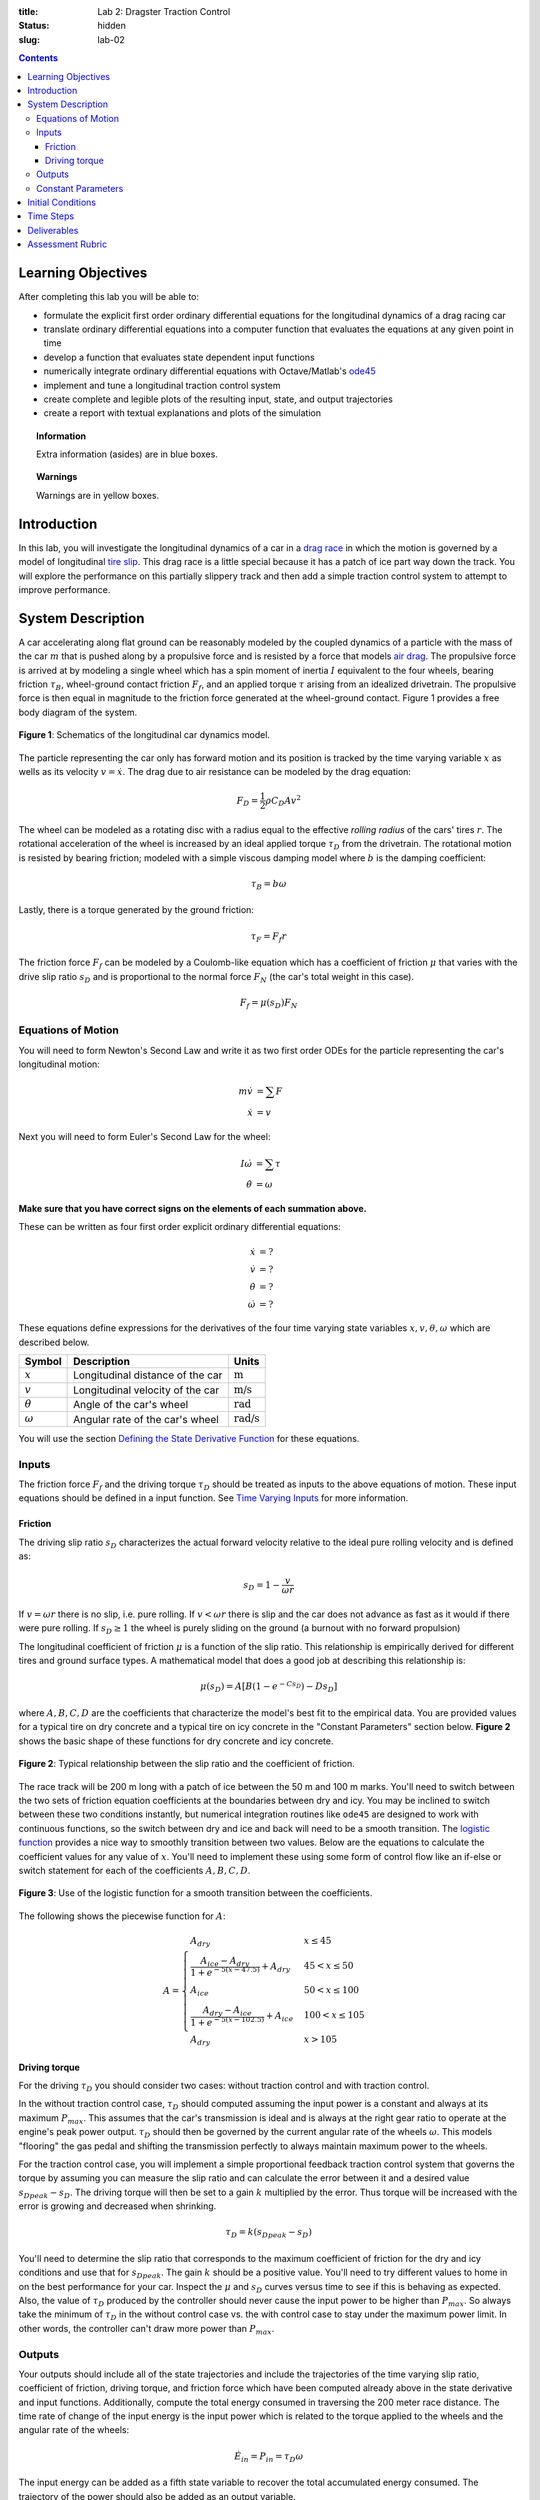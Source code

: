 :title: Lab 2: Dragster Traction Control
:status: hidden
:slug: lab-02

.. contents::

Learning Objectives
===================

After completing this lab you will be able to:

- formulate the explicit first order ordinary differential equations for the
  longitudinal dynamics of a drag racing car
- translate ordinary differential equations into a computer function that
  evaluates the equations at any given point in time
- develop a function that evaluates state dependent input functions
- numerically integrate ordinary differential equations with Octave/Matlab's
  ode45_
- implement and tune a longitudinal traction control system
- create complete and legible plots of the resulting input, state, and output
  trajectories
- create a report with textual explanations and plots of the simulation

.. _ode45: https://www.mathworks.com/help/matlab/ref/ode45.html

.. topic:: Information
   :class: alert alert-info

   Extra information (asides) are in blue boxes.

.. topic:: Warnings
   :class: alert alert-warning

   Warnings are in yellow boxes.

Introduction
============

In this lab, you will investigate the longitudinal dynamics of a car in a `drag
race`_ in which the motion is governed by a model of longitudinal `tire slip`_.
This drag race is a little special because it has a patch of ice part way down
the track. You will explore the performance on this partially slippery track
and then add a simple traction control system to attempt to improve
performance.

.. _drag race: https://en.wikipedia.org/wiki/Drag_racing
.. _tire slip: https://en.wikipedia.org/wiki/Slip_(vehicle_dynamics)

System Description
==================

A car accelerating along flat ground can be reasonably modeled by the coupled
dynamics of a particle with the mass of the car :math:`m` that is pushed along
by a propulsive force and is resisted by a force that models `air drag`_. The
propulsive force is arrived at by modeling a single wheel which has a spin
moment of inertia :math:`I` equivalent to the four wheels, bearing friction
:math:`\tau_B`, wheel-ground contact friction :math:`F_f`, and an applied
torque :math:`\tau` arising from an idealized drivetrain. The propulsive force
is then equal in magnitude to the friction force generated at the wheel-ground
contact. Figure 1 provides a free body diagram of the system.

.. _air drag: https://en.wikipedia.org/wiki/Drag_(physics)

.. figure:: https://objects-us-east-1.dream.io/eme134/2020s/lab-02-fig-01.png
   :width: 400px
   :align: center

   **Figure 1**: Schematics of the longitudinal car dynamics model.

The particle representing the car only has forward motion and its position is
tracked by the time varying variable :math:`x` as wells as its velocity
:math:`v=\dot{x}`. The drag due to air resistance can be modeled by the drag
equation:

.. math::

   F_D = \frac{1}{2} \rho C_D A v^2

The wheel can be modeled as a rotating disc with a radius equal to the
effective *rolling radius* of the cars' tires :math:`r`. The rotational
acceleration of the wheel is increased by an ideal applied torque
:math:`\tau_D` from the drivetrain. The rotational motion is resisted by
bearing friction; modeled with a simple viscous damping model where :math:`b`
is the damping coefficient:

.. math::

   \tau_B = b \omega

Lastly, there is a torque generated by the ground friction:

.. math::

   \tau_F = F_f r

The friction force :math:`F_f` can be modeled by a Coulomb-like equation which
has a coefficient of friction :math:`\mu` that varies with the drive slip ratio
:math:`s_D` and is proportional to the normal force :math:`F_N` (the car's
total weight in this case).

.. math::

   F_f = \mu(s_D) F_N

Equations of Motion
-------------------

You will need to form Newton's Second Law and write it as two first order ODEs
for the particle representing the car's longitudinal motion:

.. math::

   m\dot{v} & = \sum F \\
   \dot{x} & = v

Next you will need to form Euler's Second Law for the wheel:

.. math::

   I\dot{\omega} & = \sum \tau \\
   \dot{\theta} & = \omega

**Make sure that you have correct signs on the elements of each summation
above.**

These can be written as four first order explicit ordinary differential
equations:

.. math::

   \dot{x} & = \textrm{?} \\
   \dot{v} & = \textrm{?} \\
   \dot{\theta} & = \textrm{?} \\
   \dot{\omega} & =\textrm{?}

These equations define expressions for the derivatives of the four time varying
state variables :math:`x,v,\theta,\omega` which are described below.

.. list-table::
   :class: table table-striped table-bordered
   :header-rows: 1

   * - Symbol
     - Description
     - Units
   * - :math:`x`
     - Longitudinal distance of the car
     - :math:`\textrm{m}`
   * - :math:`v`
     - Longitudinal velocity of the car
     - :math:`\textrm{m/s}`
   * - :math:`\theta`
     - Angle of the car's wheel
     - :math:`\textrm{rad}`
   * - :math:`\omega`
     - Angular rate of the car's wheel
     - :math:`\textrm{rad/s}`

You will use the section `Defining the State Derivative Function
<https://moorepants.github.io/eme171/ode-integration-best-practices-with-octavematlab.html#defining-the-state-derivative-function>`_
for these equations.

Inputs
------

The friction force :math:`F_f` and the driving torque :math:`\tau_D` should be
treated as inputs to the above equations of motion. These input equations
should be defined in a input function. See `Time Varying Inputs
<https://moorepants.github.io/eme171/ode-integration-best-practices-with-octavematlab.html#time-varying-inputs>`_
for more information.

Friction
~~~~~~~~

The driving slip ratio :math:`s_D` characterizes the actual forward velocity
relative to the ideal pure rolling velocity and is defined as:

.. math::

   s_D = 1 - \frac{v}{\omega r}

If :math:`v = \omega r` there is no slip, i.e. pure rolling. If :math:`v <
\omega r` there is slip and the car does not advance as fast as it would if
there were pure rolling. If :math:`s_D \geq 1` the wheel is purely sliding on
the ground (a burnout with no forward propulsion)

The longitudinal coefficient of friction :math:`\mu` is a function of the slip
ratio. This relationship is empirically derived for different tires and ground
surface types. A mathematical model that does a good job at describing this
relationship is:

.. math::

   \mu(s_D) = A[B(1 - e^{-C s_D}) - D s_D]

where :math:`A,B,C,D` are the coefficients that characterize the model's best
fit to the empirical data. You are provided values for a typical tire on dry
concrete and a typical tire on icy concrete in the "Constant Parameters"
section below. **Figure 2** shows the basic shape of these functions for dry
concrete and icy concrete.

.. figure:: https://objects-us-east-1.dream.io/eme134/2020s/lab-02-fig-02.png
   :width: 600px
   :align: center

   **Figure 2**: Typical relationship between the slip ratio and the
   coefficient of friction.

The race track will be 200 m long with a patch of ice between the 50 m and 100
m marks. You'll need to switch between the two sets of friction equation
coefficients at the boundaries between dry and icy. You may be inclined to
switch between these two conditions instantly, but numerical integration
routines like ``ode45`` are designed to work with continuous functions, so the
switch between dry and ice and back will need to be a smooth transition. The
`logistic function`_ provides a nice way to smoothly transition between two
values. Below are the equations to calculate the coefficient values for any
value of :math:`x`. You'll need to implement these using some form of control
flow like an if-else or switch statement for each of the coefficients
:math:`A,B,C,D`.

.. figure:: https://objects-us-east-1.dream.io/eme134/2020s/lab-02-fig-03.png
   :width: 600px
   :align: center

   **Figure 3**: Use of the logistic function for a smooth transition between
   the coefficients.

The following shows the piecewise function for :math:`A`:

.. math::

   A =
   \begin{cases}
      A_{dry} & x \leq 45 \\
      \frac{A_{ice} - A_{dry}}{1 + e^{-5(x-47.5)}} + A_{dry} & 45 < x \leq 50 \\
      A_{ice} & 50 < x \leq 100 \\
      \frac{A_{dry} - A_{ice}}{1 + e^{-5(x-102.5)}} + A_{ice} & 100 < x \leq 105 \\
      A_{dry} & x > 105
   \end{cases}

.. _logistic function: https://en.wikipedia.org/wiki/Logistic_function

Driving torque
~~~~~~~~~~~~~~

For the driving :math:`\tau_D` you should consider two cases: without traction
control and with traction control.

In the without traction control case, :math:`\tau_D` should computed assuming
the input power is a constant and always at its maximum :math:`P_{max}`. This
assumes that the car's transmission is ideal and is always at the right gear
ratio to operate at the engine's peak power output. :math:`\tau_D` should then
be governed by the current angular rate of the wheels :math:`\omega`. This
models "flooring" the gas pedal and shifting the transmission perfectly to
always maintain maximum power to the wheels.

For the traction control case, you will implement a simple proportional
feedback traction control system that governs the torque by assuming you can
measure the slip ratio and can calculate the error between it and a desired
value :math:`s_{D peak} - s_D`. The driving torque will then be set to a gain
:math:`k` multiplied by the error. Thus torque will be increased with the error
is growing and decreased when shrinking.

.. math::

   \tau_D = k(s_{D peak} - s_D)

You'll need to determine the slip ratio that corresponds to the maximum
coefficient of friction for the dry and icy conditions and use that for
:math:`s_{D peak}`. The gain :math:`k` should be a positive value. You'll need
to try different values to home in on the best performance for your car.
Inspect the :math:`\mu` and :math:`s_D` curves versus time to see if this is
behaving as expected. Also, the value of :math:`\tau_D` produced by the
controller should never cause the input power to be higher than
:math:`P_{max}`. So always take the minimum of :math:`\tau_D` in the without
control case vs. the with control case to stay under the maximum power limit.
In other words, the controller can't draw more power than :math:`P_{max}`.

Outputs
-------

Your outputs should include all of the state trajectories and include the
trajectories of the time varying slip ratio, coefficient of friction, driving
torque, and friction force which have been computed already above in the state
derivative and input functions. Additionally, compute the total energy consumed
in traversing the 200 meter race distance. The time rate of change of the input
energy is the input power which is related to the torque applied to the wheels
and the angular rate of the wheels:

.. math::

   \dot{E}_{in} = P_{in} = \tau_D \omega

The input energy can be added as a fifth state variable to recover the total
accumulated energy consumed. The trajectory of the power should also be added
as an output variable.

You will use the section `Outputs Other Than The States
<https://moorepants.github.io/eme171/ode-integration-best-practices-with-octavematlab.html#outputs-other-than-the-states>`_
to compute these values.

Constant Parameters
-------------------

The majority of the variables in the five differential equations and input
equations above do not vary with time, i.e. they are constant. Below is a table
with an explanation of each variable, its value, and its units. Note that the
units are a self consistent set of SI base units.

.. list-table::
   :class: table table-striped table-bordered
   :header-rows: 1

   * - Symbol
     - Description
     - Value
     - Units
   * - :math:`A`
     - Car frontal area
     - :math:`0.5`
     - :math:`\textrm{m}^2`
   * - :math:`C_D`
     - Car drag coefficient
     - :math:`0.7`
     - :math:`\textrm{unitless}`
   * - :math:`I`
     - Combined spin moment of inerta of all four wheels
     - 2.0
     - :math:`\textrm{kg}\cdot\textrm{m}^2`
   * - :math:`P_{max}`
     - Maximum power available at the driveshaft
     - 745000
     - :math:`\textrm{W}`
   * - :math:`b`
     - Wheel viscous coefficient
     - 30.0
     - :math:`\textrm{N}\cdot\textrm{m}\cdot\textrm{s}`
   * - :math:`g`
     - Acceleration due to gravity
     - 9.81
     - :math:`\textrm{m/s}^2`
   * - :math:`k`
     - Traction controller proportional gain
     - ?
     - :math:`\textrm{N}\cdot\textrm{m}`
   * - :math:`m`
     - Mass of the car
     - 1000
     - :math:`\textrm{kg}`
   * - :math:`r`
     - Radius of the wheel
     - 0.2
     - :math:`\textrm{m}`
   * - :math:`\rho`
     - Density of air
     - 1.225
     - :math:`\textrm{kg/m}^3`
   * - :math:`A_{dry}`
     - Coefficient for friction equation
     - 0.9
     - NA
   * - :math:`B_{dry}`
     - Coefficient for friction equation
     - 1.07
     - NA
   * - :math:`C_{dry}`
     - Coefficient for friction equation
     - 28
     - NA
   * - :math:`D_{dry}`
     - Coefficient for friction equation
     - 0.3
     - NA
   * - :math:`A_{ice}`
     - Coefficient for friction equation
     - 0.1
     - NA
   * - :math:`B_{ice}`
     - Coefficient for friction equation
     - 1.07
     - NA
   * - :math:`C_{ice}`
     - Coefficient for friction equation
     - 38
     - NA
   * - :math:`D_{ice}`
     - Coefficient for friction equation
     - 0.7
     - NA

You will use the section `Integrating the Equations
<https://moorepants.github.io/eme171/ode-integration-best-practices-with-octavematlab.html#integrating-the-equations>`_
to for these values.

Initial Conditions
==================

Start the car with an initial forward speed of 1 m/s (a rolling start) and set
the wheel angular rate such that the wheel is purely rolling with no slip. All
other states can be initialized as zero. See `Integrating the Equations
<https://moorepants.github.io/eme171/ode-integration-best-practices-with-octavematlab.html#integrating-the-equations>`_
for how to set up the initial condition vector. Make sure that your initial
conditions are arranged in the same order as your state variables.

Time Steps
==========

Simulate the system for 10 seconds with time steps of 1/100th of a second. If
your simulation is working with the provided constants you should see just over
300 meters of travel in 10 seconds.

Deliverables
============

In your lab report, show your work for creating and evaluating the simulation
model. Include any calculations you had to do, for example those for state
equations, initial conditions, input equations, time parameters, and any other
parameters.  Additionally, provide the indicated plots and answer the questions
below.  Append a copy of your Matlab/Octave code to the end of the report. The
report should follow the `report template and guidelines
<{filename}/pages/report-template.rst>`_.

Submit a report as a single PDF file to Canvas by the due date that addresses
the following items:

1. Create a function defined in an m-file that evaluates the right hand side of
   the ODEs, i.e. evaluates the state derivatives. See `Defining the State
   Derivative Function`_ for an explanation.
2. Create two functions defined each in an m-file that calculates the two
   requested inputs: with and without traction control. See `Time Varying
   Inputs`_ for an explanation.
3. Create a function defined in an m-file that calculates the requested
   outputs. See `Outputs Other Than the States`_ for an explanation.
4. Create a script in an m-file that utilizes the above functions to
   simulate system for the two scenarios: with and without traction control.
   This should setup the constants, integrate the dynamics equations, and plot
   each state, and output versus time. See `Integrating the Equations`_ for an
   explanation.
5. Make a plot of the coefficients of friction versus slip ratio which includes
   the curves for the dry and icy conditions. Indicate what slip ratios were
   chosen for the peak traction.
6. Make plots of the outputs versus time of the scenario without traction
   control and explain why you think the simulation is behaving realistically
   or unrealistically.
7. Make plots to compare outputs versus time between the two scenarios: with
   and without traction control. Plotting the each trajectory on its own or in
   subplots with one color line for each scenario.
8. Report the time to the 200 m mark for each scenario and discuss the results
   and explain why the vehicle that wins won. Report the input energy consumed
   at the 200 m mark and discuss the differences in energy consumption, why it
   is, and what the implications are. You can present the joules of energy in
   equivalent liters of gasoline to help get a idea of the quantity.

Assessment Rubric
=================

.. list-table:: Score will be between 50 and 100.
   :class: table table-striped table-bordered
   :header-rows: 1

   * - Topic
     - [10 pts] Exceeds expectations
     - [5 pts] Meets expectatoins
     - [0 pts] Does not meet expectations
   * - Functions
     - All Matlab/Octave functions are present and take correct inputs and
       produce the expected outputs.
     - Some of the functions are present and mostly take correct inputs and
       produce the expected outputs
     - No functions are present or not working at all.
   * - Main Script
     - Constant parameters only defined once in main script(s);
       Integration produces the correct state, input, and output trajectories;
       Good choices in number of time steps and resolution are chosen and
       justified.
     - Parameters are defined in multiple places; Integration produces some
       correct state, input, and output trajectories; Poor choices in number of
       time steps and resolution are chosen
     - Constants defined redundantly; Integration produces incorrect
       trajectories; Poor choices in time duration and steps
   * - Explanations
     - Explanation of two simulation comparisons are correct and well
       explained; Plots of appropriate variables are used in the explanations
     - Explanation of two simulation comparisons is somewhat correct and
       reasonably explained; Plots of appropriate variables are used in the
       explanations, but some are missing
     - Explanation of two simulations are incorrect and poorly explained; Plots
       are missing
   * - Report and Code Formatting
     - All axes labeled with units, legible font sizes, informative captions;
       Functions are documented with docstrings which fully explain the inputs
       and outputs; Professional, very legible, quality writing; All report
       format requirements met
     - Some axes labeled with units, mostly legible font sizes,
       less-than-informative captions; Functions have docstrings but the inputs
       and outputs are not fully explained; Semi-professional, somewhat
       legible, writing needs improvement; Most report format requirements met
     - Axes do not have labels, legible font sizes, or informative captions;
       Functions do not have docstrings; Report is not professionally written
       and formatted; Report format requirements are not met
   * - Contributions
     - Clear that all team members have made equitable contributions.
     - Not clear that contributions were equitable and you need to improve
       balance of contributions.
     - No indication of equitable contributions.
